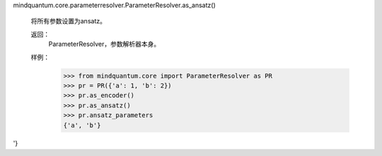 mindquantum.core.parameterresolver.ParameterResolver.as_ansatz()

        将所有参数设置为ansatz。

        返回：
            ParameterResolver，参数解析器本身。

        样例：
            >>> from mindquantum.core import ParameterResolver as PR
            >>> pr = PR({'a': 1, 'b': 2})
            >>> pr.as_encoder()
            >>> pr.as_ansatz()
            >>> pr.ansatz_parameters
            {'a', 'b'}
'}
